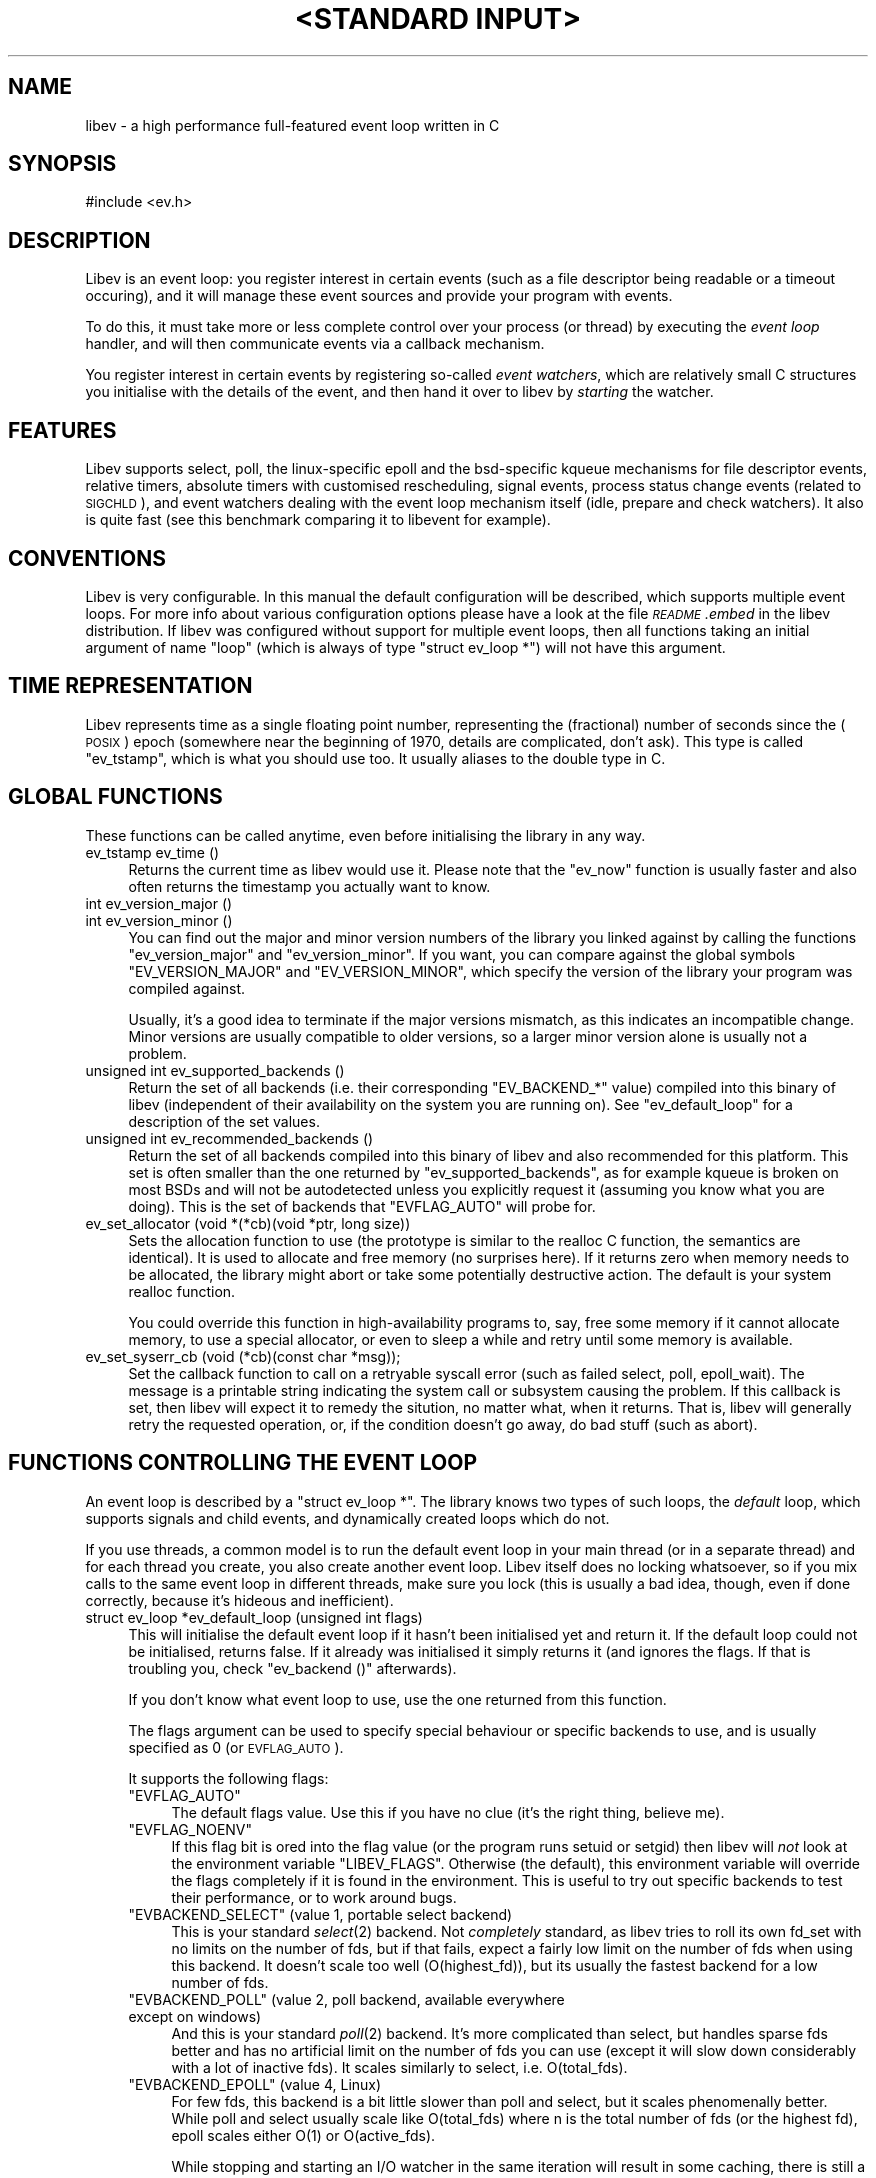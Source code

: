 .\" Automatically generated by Pod::Man v1.37, Pod::Parser v1.35
.\"
.\" Standard preamble:
.\" ========================================================================
.de Sh \" Subsection heading
.br
.if t .Sp
.ne 5
.PP
\fB\\$1\fR
.PP
..
.de Sp \" Vertical space (when we can't use .PP)
.if t .sp .5v
.if n .sp
..
.de Vb \" Begin verbatim text
.ft CW
.nf
.ne \\$1
..
.de Ve \" End verbatim text
.ft R
.fi
..
.\" Set up some character translations and predefined strings.  \*(-- will
.\" give an unbreakable dash, \*(PI will give pi, \*(L" will give a left
.\" double quote, and \*(R" will give a right double quote.  | will give a
.\" real vertical bar.  \*(C+ will give a nicer C++.  Capital omega is used to
.\" do unbreakable dashes and therefore won't be available.  \*(C` and \*(C'
.\" expand to `' in nroff, nothing in troff, for use with C<>.
.tr \(*W-|\(bv\*(Tr
.ds C+ C\v'-.1v'\h'-1p'\s-2+\h'-1p'+\s0\v'.1v'\h'-1p'
.ie n \{\
.    ds -- \(*W-
.    ds PI pi
.    if (\n(.H=4u)&(1m=24u) .ds -- \(*W\h'-12u'\(*W\h'-12u'-\" diablo 10 pitch
.    if (\n(.H=4u)&(1m=20u) .ds -- \(*W\h'-12u'\(*W\h'-8u'-\"  diablo 12 pitch
.    ds L" ""
.    ds R" ""
.    ds C` ""
.    ds C' ""
'br\}
.el\{\
.    ds -- \|\(em\|
.    ds PI \(*p
.    ds L" ``
.    ds R" ''
'br\}
.\"
.\" If the F register is turned on, we'll generate index entries on stderr for
.\" titles (.TH), headers (.SH), subsections (.Sh), items (.Ip), and index
.\" entries marked with X<> in POD.  Of course, you'll have to process the
.\" output yourself in some meaningful fashion.
.if \nF \{\
.    de IX
.    tm Index:\\$1\t\\n%\t"\\$2"
..
.    nr % 0
.    rr F
.\}
.\"
.\" For nroff, turn off justification.  Always turn off hyphenation; it makes
.\" way too many mistakes in technical documents.
.hy 0
.if n .na
.\"
.\" Accent mark definitions (@(#)ms.acc 1.5 88/02/08 SMI; from UCB 4.2).
.\" Fear.  Run.  Save yourself.  No user-serviceable parts.
.    \" fudge factors for nroff and troff
.if n \{\
.    ds #H 0
.    ds #V .8m
.    ds #F .3m
.    ds #[ \f1
.    ds #] \fP
.\}
.if t \{\
.    ds #H ((1u-(\\\\n(.fu%2u))*.13m)
.    ds #V .6m
.    ds #F 0
.    ds #[ \&
.    ds #] \&
.\}
.    \" simple accents for nroff and troff
.if n \{\
.    ds ' \&
.    ds ` \&
.    ds ^ \&
.    ds , \&
.    ds ~ ~
.    ds /
.\}
.if t \{\
.    ds ' \\k:\h'-(\\n(.wu*8/10-\*(#H)'\'\h"|\\n:u"
.    ds ` \\k:\h'-(\\n(.wu*8/10-\*(#H)'\`\h'|\\n:u'
.    ds ^ \\k:\h'-(\\n(.wu*10/11-\*(#H)'^\h'|\\n:u'
.    ds , \\k:\h'-(\\n(.wu*8/10)',\h'|\\n:u'
.    ds ~ \\k:\h'-(\\n(.wu-\*(#H-.1m)'~\h'|\\n:u'
.    ds / \\k:\h'-(\\n(.wu*8/10-\*(#H)'\z\(sl\h'|\\n:u'
.\}
.    \" troff and (daisy-wheel) nroff accents
.ds : \\k:\h'-(\\n(.wu*8/10-\*(#H+.1m+\*(#F)'\v'-\*(#V'\z.\h'.2m+\*(#F'.\h'|\\n:u'\v'\*(#V'
.ds 8 \h'\*(#H'\(*b\h'-\*(#H'
.ds o \\k:\h'-(\\n(.wu+\w'\(de'u-\*(#H)/2u'\v'-.3n'\*(#[\z\(de\v'.3n'\h'|\\n:u'\*(#]
.ds d- \h'\*(#H'\(pd\h'-\w'~'u'\v'-.25m'\f2\(hy\fP\v'.25m'\h'-\*(#H'
.ds D- D\\k:\h'-\w'D'u'\v'-.11m'\z\(hy\v'.11m'\h'|\\n:u'
.ds th \*(#[\v'.3m'\s+1I\s-1\v'-.3m'\h'-(\w'I'u*2/3)'\s-1o\s+1\*(#]
.ds Th \*(#[\s+2I\s-2\h'-\w'I'u*3/5'\v'-.3m'o\v'.3m'\*(#]
.ds ae a\h'-(\w'a'u*4/10)'e
.ds Ae A\h'-(\w'A'u*4/10)'E
.    \" corrections for vroff
.if v .ds ~ \\k:\h'-(\\n(.wu*9/10-\*(#H)'\s-2\u~\d\s+2\h'|\\n:u'
.if v .ds ^ \\k:\h'-(\\n(.wu*10/11-\*(#H)'\v'-.4m'^\v'.4m'\h'|\\n:u'
.    \" for low resolution devices (crt and lpr)
.if \n(.H>23 .if \n(.V>19 \
\{\
.    ds : e
.    ds 8 ss
.    ds o a
.    ds d- d\h'-1'\(ga
.    ds D- D\h'-1'\(hy
.    ds th \o'bp'
.    ds Th \o'LP'
.    ds ae ae
.    ds Ae AE
.\}
.rm #[ #] #H #V #F C
.\" ========================================================================
.\"
.IX Title ""<STANDARD INPUT>" 1"
.TH "<STANDARD INPUT>" 1 "2007-11-23" "perl v5.8.8" "User Contributed Perl Documentation"
.SH "NAME"
libev \- a high performance full\-featured event loop written in C
.SH "SYNOPSIS"
.IX Header "SYNOPSIS"
.Vb 1
\&  #include <ev.h>
.Ve
.SH "DESCRIPTION"
.IX Header "DESCRIPTION"
Libev is an event loop: you register interest in certain events (such as a
file descriptor being readable or a timeout occuring), and it will manage
these event sources and provide your program with events.
.PP
To do this, it must take more or less complete control over your process
(or thread) by executing the \fIevent loop\fR handler, and will then
communicate events via a callback mechanism.
.PP
You register interest in certain events by registering so-called \fIevent
watchers\fR, which are relatively small C structures you initialise with the
details of the event, and then hand it over to libev by \fIstarting\fR the
watcher.
.SH "FEATURES"
.IX Header "FEATURES"
Libev supports select, poll, the linux-specific epoll and the bsd-specific
kqueue mechanisms for file descriptor events, relative timers, absolute
timers with customised rescheduling, signal events, process status change
events (related to \s-1SIGCHLD\s0), and event watchers dealing with the event
loop mechanism itself (idle, prepare and check watchers). It also is quite
fast (see this benchmark comparing
it to libevent for example).
.SH "CONVENTIONS"
.IX Header "CONVENTIONS"
Libev is very configurable. In this manual the default configuration
will be described, which supports multiple event loops. For more info
about various configuration options please have a look at the file
\&\fI\s-1README\s0.embed\fR in the libev distribution. If libev was configured without
support for multiple event loops, then all functions taking an initial
argument of name \f(CW\*(C`loop\*(C'\fR (which is always of type \f(CW\*(C`struct ev_loop *\*(C'\fR)
will not have this argument.
.SH "TIME REPRESENTATION"
.IX Header "TIME REPRESENTATION"
Libev represents time as a single floating point number, representing the
(fractional) number of seconds since the (\s-1POSIX\s0) epoch (somewhere near
the beginning of 1970, details are complicated, don't ask). This type is
called \f(CW\*(C`ev_tstamp\*(C'\fR, which is what you should use too. It usually aliases
to the double type in C.
.SH "GLOBAL FUNCTIONS"
.IX Header "GLOBAL FUNCTIONS"
These functions can be called anytime, even before initialising the
library in any way.
.IP "ev_tstamp ev_time ()" 4
.IX Item "ev_tstamp ev_time ()"
Returns the current time as libev would use it. Please note that the
\&\f(CW\*(C`ev_now\*(C'\fR function is usually faster and also often returns the timestamp
you actually want to know.
.IP "int ev_version_major ()" 4
.IX Item "int ev_version_major ()"
.PD 0
.IP "int ev_version_minor ()" 4
.IX Item "int ev_version_minor ()"
.PD
You can find out the major and minor version numbers of the library
you linked against by calling the functions \f(CW\*(C`ev_version_major\*(C'\fR and
\&\f(CW\*(C`ev_version_minor\*(C'\fR. If you want, you can compare against the global
symbols \f(CW\*(C`EV_VERSION_MAJOR\*(C'\fR and \f(CW\*(C`EV_VERSION_MINOR\*(C'\fR, which specify the
version of the library your program was compiled against.
.Sp
Usually, it's a good idea to terminate if the major versions mismatch,
as this indicates an incompatible change.  Minor versions are usually
compatible to older versions, so a larger minor version alone is usually
not a problem.
.IP "unsigned int ev_supported_backends ()" 4
.IX Item "unsigned int ev_supported_backends ()"
Return the set of all backends (i.e. their corresponding \f(CW\*(C`EV_BACKEND_*\*(C'\fR
value) compiled into this binary of libev (independent of their
availability on the system you are running on). See \f(CW\*(C`ev_default_loop\*(C'\fR for
a description of the set values.
.IP "unsigned int ev_recommended_backends ()" 4
.IX Item "unsigned int ev_recommended_backends ()"
Return the set of all backends compiled into this binary of libev and also
recommended for this platform. This set is often smaller than the one
returned by \f(CW\*(C`ev_supported_backends\*(C'\fR, as for example kqueue is broken on
most BSDs and will not be autodetected unless you explicitly request it
(assuming you know what you are doing). This is the set of backends that
\&\f(CW\*(C`EVFLAG_AUTO\*(C'\fR will probe for.
.IP "ev_set_allocator (void *(*cb)(void *ptr, long size))" 4
.IX Item "ev_set_allocator (void *(*cb)(void *ptr, long size))"
Sets the allocation function to use (the prototype is similar to the
realloc C function, the semantics are identical). It is used to allocate
and free memory (no surprises here). If it returns zero when memory
needs to be allocated, the library might abort or take some potentially
destructive action. The default is your system realloc function.
.Sp
You could override this function in high-availability programs to, say,
free some memory if it cannot allocate memory, to use a special allocator,
or even to sleep a while and retry until some memory is available.
.IP "ev_set_syserr_cb (void (*cb)(const char *msg));" 4
.IX Item "ev_set_syserr_cb (void (*cb)(const char *msg));"
Set the callback function to call on a retryable syscall error (such
as failed select, poll, epoll_wait). The message is a printable string
indicating the system call or subsystem causing the problem. If this
callback is set, then libev will expect it to remedy the sitution, no
matter what, when it returns. That is, libev will generally retry the
requested operation, or, if the condition doesn't go away, do bad stuff
(such as abort).
.SH "FUNCTIONS CONTROLLING THE EVENT LOOP"
.IX Header "FUNCTIONS CONTROLLING THE EVENT LOOP"
An event loop is described by a \f(CW\*(C`struct ev_loop *\*(C'\fR. The library knows two
types of such loops, the \fIdefault\fR loop, which supports signals and child
events, and dynamically created loops which do not.
.PP
If you use threads, a common model is to run the default event loop
in your main thread (or in a separate thread) and for each thread you
create, you also create another event loop. Libev itself does no locking
whatsoever, so if you mix calls to the same event loop in different
threads, make sure you lock (this is usually a bad idea, though, even if
done correctly, because it's hideous and inefficient).
.IP "struct ev_loop *ev_default_loop (unsigned int flags)" 4
.IX Item "struct ev_loop *ev_default_loop (unsigned int flags)"
This will initialise the default event loop if it hasn't been initialised
yet and return it. If the default loop could not be initialised, returns
false. If it already was initialised it simply returns it (and ignores the
flags. If that is troubling you, check \f(CW\*(C`ev_backend ()\*(C'\fR afterwards).
.Sp
If you don't know what event loop to use, use the one returned from this
function.
.Sp
The flags argument can be used to specify special behaviour or specific
backends to use, and is usually specified as \f(CW0\fR (or \s-1EVFLAG_AUTO\s0).
.Sp
It supports the following flags:
.RS 4
.ie n .IP """EVFLAG_AUTO""" 4
.el .IP "\f(CWEVFLAG_AUTO\fR" 4
.IX Item "EVFLAG_AUTO"
The default flags value. Use this if you have no clue (it's the right
thing, believe me).
.ie n .IP """EVFLAG_NOENV""" 4
.el .IP "\f(CWEVFLAG_NOENV\fR" 4
.IX Item "EVFLAG_NOENV"
If this flag bit is ored into the flag value (or the program runs setuid
or setgid) then libev will \fInot\fR look at the environment variable
\&\f(CW\*(C`LIBEV_FLAGS\*(C'\fR. Otherwise (the default), this environment variable will
override the flags completely if it is found in the environment. This is
useful to try out specific backends to test their performance, or to work
around bugs.
.ie n .IP """EVBACKEND_SELECT""  (value 1, portable select backend)" 4
.el .IP "\f(CWEVBACKEND_SELECT\fR  (value 1, portable select backend)" 4
.IX Item "EVBACKEND_SELECT  (value 1, portable select backend)"
This is your standard \fIselect\fR\|(2) backend. Not \fIcompletely\fR standard, as
libev tries to roll its own fd_set with no limits on the number of fds,
but if that fails, expect a fairly low limit on the number of fds when
using this backend. It doesn't scale too well (O(highest_fd)), but its usually
the fastest backend for a low number of fds.
.ie n .IP """EVBACKEND_POLL""    (value 2, poll backend, available everywhere except on windows)" 4
.el .IP "\f(CWEVBACKEND_POLL\fR    (value 2, poll backend, available everywhere except on windows)" 4
.IX Item "EVBACKEND_POLL    (value 2, poll backend, available everywhere except on windows)"
And this is your standard \fIpoll\fR\|(2) backend. It's more complicated than
select, but handles sparse fds better and has no artificial limit on the
number of fds you can use (except it will slow down considerably with a
lot of inactive fds). It scales similarly to select, i.e. O(total_fds).
.ie n .IP """EVBACKEND_EPOLL""   (value 4, Linux)" 4
.el .IP "\f(CWEVBACKEND_EPOLL\fR   (value 4, Linux)" 4
.IX Item "EVBACKEND_EPOLL   (value 4, Linux)"
For few fds, this backend is a bit little slower than poll and select,
but it scales phenomenally better. While poll and select usually scale like
O(total_fds) where n is the total number of fds (or the highest fd), epoll scales
either O(1) or O(active_fds).
.Sp
While stopping and starting an I/O watcher in the same iteration will
result in some caching, there is still a syscall per such incident
(because the fd could point to a different file description now), so its
best to avoid that. Also, \fIdup()\fRed file descriptors might not work very
well if you register events for both fds.
.Sp
Please note that epoll sometimes generates spurious notifications, so you
need to use non-blocking I/O or other means to avoid blocking when no data
(or space) is available.
.ie n .IP """EVBACKEND_KQUEUE""  (value 8, most \s-1BSD\s0 clones)" 4
.el .IP "\f(CWEVBACKEND_KQUEUE\fR  (value 8, most \s-1BSD\s0 clones)" 4
.IX Item "EVBACKEND_KQUEUE  (value 8, most BSD clones)"
Kqueue deserves special mention, as at the time of this writing, it
was broken on all BSDs except NetBSD (usually it doesn't work with
anything but sockets and pipes, except on Darwin, where of course its
completely useless). For this reason its not being \*(L"autodetected\*(R" unless
you explicitly specify the flags (i.e. you don't use \s-1EVFLAG_AUTO\s0).
.Sp
It scales in the same way as the epoll backend, but the interface to the
kernel is more efficient (which says nothing about its actual speed, of
course). While starting and stopping an I/O watcher does not cause an
extra syscall as with epoll, it still adds up to four event changes per
incident, so its best to avoid that.
.ie n .IP """EVBACKEND_DEVPOLL"" (value 16, Solaris 8)" 4
.el .IP "\f(CWEVBACKEND_DEVPOLL\fR (value 16, Solaris 8)" 4
.IX Item "EVBACKEND_DEVPOLL (value 16, Solaris 8)"
This is not implemented yet (and might never be).
.ie n .IP """EVBACKEND_PORT""    (value 32, Solaris 10)" 4
.el .IP "\f(CWEVBACKEND_PORT\fR    (value 32, Solaris 10)" 4
.IX Item "EVBACKEND_PORT    (value 32, Solaris 10)"
This uses the Solaris 10 port mechanism. As with everything on Solaris,
it's really slow, but it still scales very well (O(active_fds)).
.Sp
Please note that solaris ports can result in a lot of spurious
notifications, so you need to use non-blocking I/O or other means to avoid
blocking when no data (or space) is available.
.ie n .IP """EVBACKEND_ALL""" 4
.el .IP "\f(CWEVBACKEND_ALL\fR" 4
.IX Item "EVBACKEND_ALL"
Try all backends (even potentially broken ones that wouldn't be tried
with \f(CW\*(C`EVFLAG_AUTO\*(C'\fR). Since this is a mask, you can do stuff such as
\&\f(CW\*(C`EVBACKEND_ALL & ~EVBACKEND_KQUEUE\*(C'\fR.
.RE
.RS 4
.Sp
If one or more of these are ored into the flags value, then only these
backends will be tried (in the reverse order as given here). If none are
specified, most compiled-in backend will be tried, usually in reverse
order of their flag values :)
.RE
.IP "struct ev_loop *ev_loop_new (unsigned int flags)" 4
.IX Item "struct ev_loop *ev_loop_new (unsigned int flags)"
Similar to \f(CW\*(C`ev_default_loop\*(C'\fR, but always creates a new event loop that is
always distinct from the default loop. Unlike the default loop, it cannot
handle signal and child watchers, and attempts to do so will be greeted by
undefined behaviour (or a failed assertion if assertions are enabled).
.IP "ev_default_destroy ()" 4
.IX Item "ev_default_destroy ()"
Destroys the default loop again (frees all memory and kernel state
etc.). This stops all registered event watchers (by not touching them in
any way whatsoever, although you cannot rely on this :).
.IP "ev_loop_destroy (loop)" 4
.IX Item "ev_loop_destroy (loop)"
Like \f(CW\*(C`ev_default_destroy\*(C'\fR, but destroys an event loop created by an
earlier call to \f(CW\*(C`ev_loop_new\*(C'\fR.
.IP "ev_default_fork ()" 4
.IX Item "ev_default_fork ()"
This function reinitialises the kernel state for backends that have
one. Despite the name, you can call it anytime, but it makes most sense
after forking, in either the parent or child process (or both, but that
again makes little sense).
.Sp
You \fImust\fR call this function in the child process after forking if and
only if you want to use the event library in both processes. If you just
fork+exec, you don't have to call it.
.Sp
The function itself is quite fast and it's usually not a problem to call
it just in case after a fork. To make this easy, the function will fit in
quite nicely into a call to \f(CW\*(C`pthread_atfork\*(C'\fR:
.Sp
.Vb 1
\&    pthread_atfork (0, 0, ev_default_fork);
.Ve
.Sp
At the moment, \f(CW\*(C`EVBACKEND_SELECT\*(C'\fR and \f(CW\*(C`EVBACKEND_POLL\*(C'\fR are safe to use
without calling this function, so if you force one of those backends you
do not need to care.
.IP "ev_loop_fork (loop)" 4
.IX Item "ev_loop_fork (loop)"
Like \f(CW\*(C`ev_default_fork\*(C'\fR, but acts on an event loop created by
\&\f(CW\*(C`ev_loop_new\*(C'\fR. Yes, you have to call this on every allocated event loop
after fork, and how you do this is entirely your own problem.
.IP "unsigned int ev_backend (loop)" 4
.IX Item "unsigned int ev_backend (loop)"
Returns one of the \f(CW\*(C`EVBACKEND_*\*(C'\fR flags indicating the event backend in
use.
.IP "ev_tstamp ev_now (loop)" 4
.IX Item "ev_tstamp ev_now (loop)"
Returns the current \*(L"event loop time\*(R", which is the time the event loop
got events and started processing them. This timestamp does not change
as long as callbacks are being processed, and this is also the base time
used for relative timers. You can treat it as the timestamp of the event
occuring (or more correctly, the mainloop finding out about it).
.IP "ev_loop (loop, int flags)" 4
.IX Item "ev_loop (loop, int flags)"
Finally, this is it, the event handler. This function usually is called
after you initialised all your watchers and you want to start handling
events.
.Sp
If the flags argument is specified as 0, it will not return until either
no event watchers are active anymore or \f(CW\*(C`ev_unloop\*(C'\fR was called.
.Sp
A flags value of \f(CW\*(C`EVLOOP_NONBLOCK\*(C'\fR will look for new events, will handle
those events and any outstanding ones, but will not block your process in
case there are no events and will return after one iteration of the loop.
.Sp
A flags value of \f(CW\*(C`EVLOOP_ONESHOT\*(C'\fR will look for new events (waiting if
neccessary) and will handle those and any outstanding ones. It will block
your process until at least one new event arrives, and will return after
one iteration of the loop.
.Sp
This flags value could be used to implement alternative looping
constructs, but the \f(CW\*(C`prepare\*(C'\fR and \f(CW\*(C`check\*(C'\fR watchers provide a better and
more generic mechanism.
.Sp
Here are the gory details of what ev_loop does:
.Sp
.Vb 15
\&   1. If there are no active watchers (reference count is zero), return.
\&   2. Queue and immediately call all prepare watchers.
\&   3. If we have been forked, recreate the kernel state.
\&   4. Update the kernel state with all outstanding changes.
\&   5. Update the "event loop time".
\&   6. Calculate for how long to block.
\&   7. Block the process, waiting for events.
\&   8. Update the "event loop time" and do time jump handling.
\&   9. Queue all outstanding timers.
\&  10. Queue all outstanding periodics.
\&  11. If no events are pending now, queue all idle watchers.
\&  12. Queue all check watchers.
\&  13. Call all queued watchers in reverse order (i.e. check watchers first).
\&  14. If ev_unloop has been called or EVLOOP_ONESHOT or EVLOOP_NONBLOCK
\&      was used, return, otherwise continue with step #1.
.Ve
.IP "ev_unloop (loop, how)" 4
.IX Item "ev_unloop (loop, how)"
Can be used to make a call to \f(CW\*(C`ev_loop\*(C'\fR return early (but only after it
has processed all outstanding events). The \f(CW\*(C`how\*(C'\fR argument must be either
\&\f(CW\*(C`EVUNLOOP_ONE\*(C'\fR, which will make the innermost \f(CW\*(C`ev_loop\*(C'\fR call return, or
\&\f(CW\*(C`EVUNLOOP_ALL\*(C'\fR, which will make all nested \f(CW\*(C`ev_loop\*(C'\fR calls return.
.IP "ev_ref (loop)" 4
.IX Item "ev_ref (loop)"
.PD 0
.IP "ev_unref (loop)" 4
.IX Item "ev_unref (loop)"
.PD
Ref/unref can be used to add or remove a reference count on the event
loop: Every watcher keeps one reference, and as long as the reference
count is nonzero, \f(CW\*(C`ev_loop\*(C'\fR will not return on its own. If you have
a watcher you never unregister that should not keep \f(CW\*(C`ev_loop\*(C'\fR from
returning, \fIev_unref()\fR after starting, and \fIev_ref()\fR before stopping it. For
example, libev itself uses this for its internal signal pipe: It is not
visible to the libev user and should not keep \f(CW\*(C`ev_loop\*(C'\fR from exiting if
no event watchers registered by it are active. It is also an excellent
way to do this for generic recurring timers or from within third-party
libraries. Just remember to \fIunref after start\fR and \fIref before stop\fR.
.SH "ANATOMY OF A WATCHER"
.IX Header "ANATOMY OF A WATCHER"
A watcher is a structure that you create and register to record your
interest in some event. For instance, if you want to wait for \s-1STDIN\s0 to
become readable, you would create an \f(CW\*(C`ev_io\*(C'\fR watcher for that:
.PP
.Vb 5
\&  static void my_cb (struct ev_loop *loop, struct ev_io *w, int revents)
\&  {
\&    ev_io_stop (w);
\&    ev_unloop (loop, EVUNLOOP_ALL);
\&  }
.Ve
.PP
.Vb 6
\&  struct ev_loop *loop = ev_default_loop (0);
\&  struct ev_io stdin_watcher;
\&  ev_init (&stdin_watcher, my_cb);
\&  ev_io_set (&stdin_watcher, STDIN_FILENO, EV_READ);
\&  ev_io_start (loop, &stdin_watcher);
\&  ev_loop (loop, 0);
.Ve
.PP
As you can see, you are responsible for allocating the memory for your
watcher structures (and it is usually a bad idea to do this on the stack,
although this can sometimes be quite valid).
.PP
Each watcher structure must be initialised by a call to \f(CW\*(C`ev_init
(watcher *, callback)\*(C'\fR, which expects a callback to be provided. This
callback gets invoked each time the event occurs (or, in the case of io
watchers, each time the event loop detects that the file descriptor given
is readable and/or writable).
.PP
Each watcher type has its own \f(CW\*(C`ev_<type>_set (watcher *, ...)\*(C'\fR macro
with arguments specific to this watcher type. There is also a macro
to combine initialisation and setting in one call: \f(CW\*(C`ev_<type>_init
(watcher *, callback, ...)\*(C'\fR.
.PP
To make the watcher actually watch out for events, you have to start it
with a watcher-specific start function (\f(CW\*(C`ev_<type>_start (loop, watcher
*)\*(C'\fR), and you can stop watching for events at any time by calling the
corresponding stop function (\f(CW\*(C`ev_<type>_stop (loop, watcher *)\*(C'\fR.
.PP
As long as your watcher is active (has been started but not stopped) you
must not touch the values stored in it. Most specifically you must never
reinitialise it or call its set macro.
.PP
You can check whether an event is active by calling the \f(CW\*(C`ev_is_active
(watcher *)\*(C'\fR macro. To see whether an event is outstanding (but the
callback for it has not been called yet) you can use the \f(CW\*(C`ev_is_pending
(watcher *)\*(C'\fR macro.
.PP
Each and every callback receives the event loop pointer as first, the
registered watcher structure as second, and a bitset of received events as
third argument.
.PP
The received events usually include a single bit per event type received
(you can receive multiple events at the same time). The possible bit masks
are:
.ie n .IP """EV_READ""" 4
.el .IP "\f(CWEV_READ\fR" 4
.IX Item "EV_READ"
.PD 0
.ie n .IP """EV_WRITE""" 4
.el .IP "\f(CWEV_WRITE\fR" 4
.IX Item "EV_WRITE"
.PD
The file descriptor in the \f(CW\*(C`ev_io\*(C'\fR watcher has become readable and/or
writable.
.ie n .IP """EV_TIMEOUT""" 4
.el .IP "\f(CWEV_TIMEOUT\fR" 4
.IX Item "EV_TIMEOUT"
The \f(CW\*(C`ev_timer\*(C'\fR watcher has timed out.
.ie n .IP """EV_PERIODIC""" 4
.el .IP "\f(CWEV_PERIODIC\fR" 4
.IX Item "EV_PERIODIC"
The \f(CW\*(C`ev_periodic\*(C'\fR watcher has timed out.
.ie n .IP """EV_SIGNAL""" 4
.el .IP "\f(CWEV_SIGNAL\fR" 4
.IX Item "EV_SIGNAL"
The signal specified in the \f(CW\*(C`ev_signal\*(C'\fR watcher has been received by a thread.
.ie n .IP """EV_CHILD""" 4
.el .IP "\f(CWEV_CHILD\fR" 4
.IX Item "EV_CHILD"
The pid specified in the \f(CW\*(C`ev_child\*(C'\fR watcher has received a status change.
.ie n .IP """EV_IDLE""" 4
.el .IP "\f(CWEV_IDLE\fR" 4
.IX Item "EV_IDLE"
The \f(CW\*(C`ev_idle\*(C'\fR watcher has determined that you have nothing better to do.
.ie n .IP """EV_PREPARE""" 4
.el .IP "\f(CWEV_PREPARE\fR" 4
.IX Item "EV_PREPARE"
.PD 0
.ie n .IP """EV_CHECK""" 4
.el .IP "\f(CWEV_CHECK\fR" 4
.IX Item "EV_CHECK"
.PD
All \f(CW\*(C`ev_prepare\*(C'\fR watchers are invoked just \fIbefore\fR \f(CW\*(C`ev_loop\*(C'\fR starts
to gather new events, and all \f(CW\*(C`ev_check\*(C'\fR watchers are invoked just after
\&\f(CW\*(C`ev_loop\*(C'\fR has gathered them, but before it invokes any callbacks for any
received events. Callbacks of both watcher types can start and stop as
many watchers as they want, and all of them will be taken into account
(for example, a \f(CW\*(C`ev_prepare\*(C'\fR watcher might start an idle watcher to keep
\&\f(CW\*(C`ev_loop\*(C'\fR from blocking).
.ie n .IP """EV_ERROR""" 4
.el .IP "\f(CWEV_ERROR\fR" 4
.IX Item "EV_ERROR"
An unspecified error has occured, the watcher has been stopped. This might
happen because the watcher could not be properly started because libev
ran out of memory, a file descriptor was found to be closed or any other
problem. You best act on it by reporting the problem and somehow coping
with the watcher being stopped.
.Sp
Libev will usually signal a few \*(L"dummy\*(R" events together with an error,
for example it might indicate that a fd is readable or writable, and if
your callbacks is well-written it can just attempt the operation and cope
with the error from \fIread()\fR or \fIwrite()\fR. This will not work in multithreaded
programs, though, so beware.
.Sh "\s-1ASSOCIATING\s0 \s-1CUSTOM\s0 \s-1DATA\s0 \s-1WITH\s0 A \s-1WATCHER\s0"
.IX Subsection "ASSOCIATING CUSTOM DATA WITH A WATCHER"
Each watcher has, by default, a member \f(CW\*(C`void *data\*(C'\fR that you can change
and read at any time, libev will completely ignore it. This can be used
to associate arbitrary data with your watcher. If you need more data and
don't want to allocate memory and store a pointer to it in that data
member, you can also \*(L"subclass\*(R" the watcher type and provide your own
data:
.PP
.Vb 7
\&  struct my_io
\&  {
\&    struct ev_io io;
\&    int otherfd;
\&    void *somedata;
\&    struct whatever *mostinteresting;
\&  }
.Ve
.PP
And since your callback will be called with a pointer to the watcher, you
can cast it back to your own type:
.PP
.Vb 5
\&  static void my_cb (struct ev_loop *loop, struct ev_io *w_, int revents)
\&  {
\&    struct my_io *w = (struct my_io *)w_;
\&    ...
\&  }
.Ve
.PP
More interesting and less C\-conformant ways of catsing your callback type
have been omitted....
.SH "WATCHER TYPES"
.IX Header "WATCHER TYPES"
This section describes each watcher in detail, but will not repeat
information given in the last section.
.ie n .Sh """ev_io"" \- is this file descriptor readable or writable"
.el .Sh "\f(CWev_io\fP \- is this file descriptor readable or writable"
.IX Subsection "ev_io - is this file descriptor readable or writable"
I/O watchers check whether a file descriptor is readable or writable
in each iteration of the event loop (This behaviour is called
level-triggering because you keep receiving events as long as the
condition persists. Remember you can stop the watcher if you don't want to
act on the event and neither want to receive future events).
.PP
In general you can register as many read and/or write event watchers per
fd as you want (as long as you don't confuse yourself). Setting all file
descriptors to non-blocking mode is also usually a good idea (but not
required if you know what you are doing).
.PP
You have to be careful with dup'ed file descriptors, though. Some backends
(the linux epoll backend is a notable example) cannot handle dup'ed file
descriptors correctly if you register interest in two or more fds pointing
to the same underlying file/socket etc. description (that is, they share
the same underlying \*(L"file open\*(R").
.PP
If you must do this, then force the use of a known-to-be-good backend
(at the time of this writing, this includes only \f(CW\*(C`EVBACKEND_SELECT\*(C'\fR and
\&\f(CW\*(C`EVBACKEND_POLL\*(C'\fR).
.IP "ev_io_init (ev_io *, callback, int fd, int events)" 4
.IX Item "ev_io_init (ev_io *, callback, int fd, int events)"
.PD 0
.IP "ev_io_set (ev_io *, int fd, int events)" 4
.IX Item "ev_io_set (ev_io *, int fd, int events)"
.PD
Configures an \f(CW\*(C`ev_io\*(C'\fR watcher. The fd is the file descriptor to rceeive
events for and events is either \f(CW\*(C`EV_READ\*(C'\fR, \f(CW\*(C`EV_WRITE\*(C'\fR or \f(CW\*(C`EV_READ |
EV_WRITE\*(C'\fR to receive the given events.
.Sp
Please note that most of the more scalable backend mechanisms (for example
epoll and solaris ports) can result in spurious readyness notifications
for file descriptors, so you practically need to use non-blocking I/O (and
treat callback invocation as hint only), or retest separately with a safe
interface before doing I/O (XLib can do this), or force the use of either
\&\f(CW\*(C`EVBACKEND_SELECT\*(C'\fR or \f(CW\*(C`EVBACKEND_POLL\*(C'\fR, which don't suffer from this
problem. Also note that it is quite easy to have your callback invoked
when the readyness condition is no longer valid even when employing
typical ways of handling events, so its a good idea to use non-blocking
I/O unconditionally.
.ie n .Sh """ev_timer"" \- relative and optionally recurring timeouts"
.el .Sh "\f(CWev_timer\fP \- relative and optionally recurring timeouts"
.IX Subsection "ev_timer - relative and optionally recurring timeouts"
Timer watchers are simple relative timers that generate an event after a
given time, and optionally repeating in regular intervals after that.
.PP
The timers are based on real time, that is, if you register an event that
times out after an hour and you reset your system clock to last years
time, it will still time out after (roughly) and hour. \*(L"Roughly\*(R" because
detecting time jumps is hard, and some inaccuracies are unavoidable (the
monotonic clock option helps a lot here).
.PP
The relative timeouts are calculated relative to the \f(CW\*(C`ev_now ()\*(C'\fR
time. This is usually the right thing as this timestamp refers to the time
of the event triggering whatever timeout you are modifying/starting. If
you suspect event processing to be delayed and you \fIneed\fR to base the timeout
on the current time, use something like this to adjust for this:
.PP
.Vb 1
\&   ev_timer_set (&timer, after + ev_now () - ev_time (), 0.);
.Ve
.PP
The callback is guarenteed to be invoked only when its timeout has passed,
but if multiple timers become ready during the same loop iteration then
order of execution is undefined.
.IP "ev_timer_init (ev_timer *, callback, ev_tstamp after, ev_tstamp repeat)" 4
.IX Item "ev_timer_init (ev_timer *, callback, ev_tstamp after, ev_tstamp repeat)"
.PD 0
.IP "ev_timer_set (ev_timer *, ev_tstamp after, ev_tstamp repeat)" 4
.IX Item "ev_timer_set (ev_timer *, ev_tstamp after, ev_tstamp repeat)"
.PD
Configure the timer to trigger after \f(CW\*(C`after\*(C'\fR seconds. If \f(CW\*(C`repeat\*(C'\fR is
\&\f(CW0.\fR, then it will automatically be stopped. If it is positive, then the
timer will automatically be configured to trigger again \f(CW\*(C`repeat\*(C'\fR seconds
later, again, and again, until stopped manually.
.Sp
The timer itself will do a best-effort at avoiding drift, that is, if you
configure a timer to trigger every 10 seconds, then it will trigger at
exactly 10 second intervals. If, however, your program cannot keep up with
the timer (because it takes longer than those 10 seconds to do stuff) the
timer will not fire more than once per event loop iteration.
.IP "ev_timer_again (loop)" 4
.IX Item "ev_timer_again (loop)"
This will act as if the timer timed out and restart it again if it is
repeating. The exact semantics are:
.Sp
If the timer is started but nonrepeating, stop it.
.Sp
If the timer is repeating, either start it if necessary (with the repeat
value), or reset the running timer to the repeat value.
.Sp
This sounds a bit complicated, but here is a useful and typical
example: Imagine you have a tcp connection and you want a so-called idle
timeout, that is, you want to be called when there have been, say, 60
seconds of inactivity on the socket. The easiest way to do this is to
configure an \f(CW\*(C`ev_timer\*(C'\fR with after=repeat=60 and calling ev_timer_again each
time you successfully read or write some data. If you go into an idle
state where you do not expect data to travel on the socket, you can stop
the timer, and again will automatically restart it if need be.
.ie n .Sh """ev_periodic"" \- to cron or not to cron"
.el .Sh "\f(CWev_periodic\fP \- to cron or not to cron"
.IX Subsection "ev_periodic - to cron or not to cron"
Periodic watchers are also timers of a kind, but they are very versatile
(and unfortunately a bit complex).
.PP
Unlike \f(CW\*(C`ev_timer\*(C'\fR's, they are not based on real time (or relative time)
but on wallclock time (absolute time). You can tell a periodic watcher
to trigger \*(L"at\*(R" some specific point in time. For example, if you tell a
periodic watcher to trigger in 10 seconds (by specifiying e.g. c<ev_now ()
+ 10.>) and then reset your system clock to the last year, then it will
take a year to trigger the event (unlike an \f(CW\*(C`ev_timer\*(C'\fR, which would trigger
roughly 10 seconds later and of course not if you reset your system time
again).
.PP
They can also be used to implement vastly more complex timers, such as
triggering an event on eahc midnight, local time.
.PP
As with timers, the callback is guarenteed to be invoked only when the
time (\f(CW\*(C`at\*(C'\fR) has been passed, but if multiple periodic timers become ready
during the same loop iteration then order of execution is undefined.
.IP "ev_periodic_init (ev_periodic *, callback, ev_tstamp at, ev_tstamp interval, reschedule_cb)" 4
.IX Item "ev_periodic_init (ev_periodic *, callback, ev_tstamp at, ev_tstamp interval, reschedule_cb)"
.PD 0
.IP "ev_periodic_set (ev_periodic *, ev_tstamp after, ev_tstamp repeat, reschedule_cb)" 4
.IX Item "ev_periodic_set (ev_periodic *, ev_tstamp after, ev_tstamp repeat, reschedule_cb)"
.PD
Lots of arguments, lets sort it out... There are basically three modes of
operation, and we will explain them from simplest to complex:
.RS 4
.IP "* absolute timer (interval = reschedule_cb = 0)" 4
.IX Item "absolute timer (interval = reschedule_cb = 0)"
In this configuration the watcher triggers an event at the wallclock time
\&\f(CW\*(C`at\*(C'\fR and doesn't repeat. It will not adjust when a time jump occurs,
that is, if it is to be run at January 1st 2011 then it will run when the
system time reaches or surpasses this time.
.IP "* non-repeating interval timer (interval > 0, reschedule_cb = 0)" 4
.IX Item "non-repeating interval timer (interval > 0, reschedule_cb = 0)"
In this mode the watcher will always be scheduled to time out at the next
\&\f(CW\*(C`at + N * interval\*(C'\fR time (for some integer N) and then repeat, regardless
of any time jumps.
.Sp
This can be used to create timers that do not drift with respect to system
time:
.Sp
.Vb 1
\&   ev_periodic_set (&periodic, 0., 3600., 0);
.Ve
.Sp
This doesn't mean there will always be 3600 seconds in between triggers,
but only that the the callback will be called when the system time shows a
full hour (\s-1UTC\s0), or more correctly, when the system time is evenly divisible
by 3600.
.Sp
Another way to think about it (for the mathematically inclined) is that
\&\f(CW\*(C`ev_periodic\*(C'\fR will try to run the callback in this mode at the next possible
time where \f(CW\*(C`time = at (mod interval)\*(C'\fR, regardless of any time jumps.
.IP "* manual reschedule mode (reschedule_cb = callback)" 4
.IX Item "manual reschedule mode (reschedule_cb = callback)"
In this mode the values for \f(CW\*(C`interval\*(C'\fR and \f(CW\*(C`at\*(C'\fR are both being
ignored. Instead, each time the periodic watcher gets scheduled, the
reschedule callback will be called with the watcher as first, and the
current time as second argument.
.Sp
\&\s-1NOTE:\s0 \fIThis callback \s-1MUST\s0 \s-1NOT\s0 stop or destroy any periodic watcher,
ever, or make any event loop modifications\fR. If you need to stop it,
return \f(CW\*(C`now + 1e30\*(C'\fR (or so, fudge fudge) and stop it afterwards (e.g. by
starting a prepare watcher).
.Sp
Its prototype is \f(CW\*(C`ev_tstamp (*reschedule_cb)(struct ev_periodic *w,
ev_tstamp now)\*(C'\fR, e.g.:
.Sp
.Vb 4
\&   static ev_tstamp my_rescheduler (struct ev_periodic *w, ev_tstamp now)
\&   {
\&     return now + 60.;
\&   }
.Ve
.Sp
It must return the next time to trigger, based on the passed time value
(that is, the lowest time value larger than to the second argument). It
will usually be called just before the callback will be triggered, but
might be called at other times, too.
.Sp
\&\s-1NOTE:\s0 \fIThis callback must always return a time that is later than the
passed \f(CI\*(C`now\*(C'\fI value\fR. Not even \f(CW\*(C`now\*(C'\fR itself will do, it \fImust\fR be larger.
.Sp
This can be used to create very complex timers, such as a timer that
triggers on each midnight, local time. To do this, you would calculate the
next midnight after \f(CW\*(C`now\*(C'\fR and return the timestamp value for this. How
you do this is, again, up to you (but it is not trivial, which is the main
reason I omitted it as an example).
.RE
.RS 4
.RE
.IP "ev_periodic_again (loop, ev_periodic *)" 4
.IX Item "ev_periodic_again (loop, ev_periodic *)"
Simply stops and restarts the periodic watcher again. This is only useful
when you changed some parameters or the reschedule callback would return
a different time than the last time it was called (e.g. in a crond like
program when the crontabs have changed).
.ie n .Sh """ev_signal"" \- signal me when a signal gets signalled"
.el .Sh "\f(CWev_signal\fP \- signal me when a signal gets signalled"
.IX Subsection "ev_signal - signal me when a signal gets signalled"
Signal watchers will trigger an event when the process receives a specific
signal one or more times. Even though signals are very asynchronous, libev
will try it's best to deliver signals synchronously, i.e. as part of the
normal event processing, like any other event.
.PP
You can configure as many watchers as you like per signal. Only when the
first watcher gets started will libev actually register a signal watcher
with the kernel (thus it coexists with your own signal handlers as long
as you don't register any with libev). Similarly, when the last signal
watcher for a signal is stopped libev will reset the signal handler to
\&\s-1SIG_DFL\s0 (regardless of what it was set to before).
.IP "ev_signal_init (ev_signal *, callback, int signum)" 4
.IX Item "ev_signal_init (ev_signal *, callback, int signum)"
.PD 0
.IP "ev_signal_set (ev_signal *, int signum)" 4
.IX Item "ev_signal_set (ev_signal *, int signum)"
.PD
Configures the watcher to trigger on the given signal number (usually one
of the \f(CW\*(C`SIGxxx\*(C'\fR constants).
.ie n .Sh """ev_child"" \- wait for pid status changes"
.el .Sh "\f(CWev_child\fP \- wait for pid status changes"
.IX Subsection "ev_child - wait for pid status changes"
Child watchers trigger when your process receives a \s-1SIGCHLD\s0 in response to
some child status changes (most typically when a child of yours dies).
.IP "ev_child_init (ev_child *, callback, int pid)" 4
.IX Item "ev_child_init (ev_child *, callback, int pid)"
.PD 0
.IP "ev_child_set (ev_child *, int pid)" 4
.IX Item "ev_child_set (ev_child *, int pid)"
.PD
Configures the watcher to wait for status changes of process \f(CW\*(C`pid\*(C'\fR (or
\&\fIany\fR process if \f(CW\*(C`pid\*(C'\fR is specified as \f(CW0\fR). The callback can look
at the \f(CW\*(C`rstatus\*(C'\fR member of the \f(CW\*(C`ev_child\*(C'\fR watcher structure to see
the status word (use the macros from \f(CW\*(C`sys/wait.h\*(C'\fR and see your systems
\&\f(CW\*(C`waitpid\*(C'\fR documentation). The \f(CW\*(C`rpid\*(C'\fR member contains the pid of the
process causing the status change.
.ie n .Sh """ev_idle"" \- when you've got nothing better to do"
.el .Sh "\f(CWev_idle\fP \- when you've got nothing better to do"
.IX Subsection "ev_idle - when you've got nothing better to do"
Idle watchers trigger events when there are no other events are pending
(prepare, check and other idle watchers do not count). That is, as long
as your process is busy handling sockets or timeouts (or even signals,
imagine) it will not be triggered. But when your process is idle all idle
watchers are being called again and again, once per event loop iteration \-
until stopped, that is, or your process receives more events and becomes
busy.
.PP
The most noteworthy effect is that as long as any idle watchers are
active, the process will not block when waiting for new events.
.PP
Apart from keeping your process non-blocking (which is a useful
effect on its own sometimes), idle watchers are a good place to do
\&\*(L"pseudo\-background processing\*(R", or delay processing stuff to after the
event loop has handled all outstanding events.
.IP "ev_idle_init (ev_signal *, callback)" 4
.IX Item "ev_idle_init (ev_signal *, callback)"
Initialises and configures the idle watcher \- it has no parameters of any
kind. There is a \f(CW\*(C`ev_idle_set\*(C'\fR macro, but using it is utterly pointless,
believe me.
.ie n .Sh """ev_prepare""\fP and \f(CW""ev_check"" \- customise your event loop"
.el .Sh "\f(CWev_prepare\fP and \f(CWev_check\fP \- customise your event loop"
.IX Subsection "ev_prepare and ev_check - customise your event loop"
Prepare and check watchers are usually (but not always) used in tandem:
prepare watchers get invoked before the process blocks and check watchers
afterwards.
.PP
Their main purpose is to integrate other event mechanisms into libev. This
could be used, for example, to track variable changes, implement your own
watchers, integrate net-snmp or a coroutine library and lots more.
.PP
This is done by examining in each prepare call which file descriptors need
to be watched by the other library, registering \f(CW\*(C`ev_io\*(C'\fR watchers for
them and starting an \f(CW\*(C`ev_timer\*(C'\fR watcher for any timeouts (many libraries
provide just this functionality). Then, in the check watcher you check for
any events that occured (by checking the pending status of all watchers
and stopping them) and call back into the library. The I/O and timer
callbacks will never actually be called (but must be valid nevertheless,
because you never know, you know?).
.PP
As another example, the Perl Coro module uses these hooks to integrate
coroutines into libev programs, by yielding to other active coroutines
during each prepare and only letting the process block if no coroutines
are ready to run (it's actually more complicated: it only runs coroutines
with priority higher than or equal to the event loop and one coroutine
of lower priority, but only once, using idle watchers to keep the event
loop from blocking if lower-priority coroutines are active, thus mapping
low-priority coroutines to idle/background tasks).
.IP "ev_prepare_init (ev_prepare *, callback)" 4
.IX Item "ev_prepare_init (ev_prepare *, callback)"
.PD 0
.IP "ev_check_init (ev_check *, callback)" 4
.IX Item "ev_check_init (ev_check *, callback)"
.PD
Initialises and configures the prepare or check watcher \- they have no
parameters of any kind. There are \f(CW\*(C`ev_prepare_set\*(C'\fR and \f(CW\*(C`ev_check_set\*(C'\fR
macros, but using them is utterly, utterly and completely pointless.
.SH "OTHER FUNCTIONS"
.IX Header "OTHER FUNCTIONS"
There are some other functions of possible interest. Described. Here. Now.
.IP "ev_once (loop, int fd, int events, ev_tstamp timeout, callback)" 4
.IX Item "ev_once (loop, int fd, int events, ev_tstamp timeout, callback)"
This function combines a simple timer and an I/O watcher, calls your
callback on whichever event happens first and automatically stop both
watchers. This is useful if you want to wait for a single event on an fd
or timeout without having to allocate/configure/start/stop/free one or
more watchers yourself.
.Sp
If \f(CW\*(C`fd\*(C'\fR is less than 0, then no I/O watcher will be started and events
is being ignored. Otherwise, an \f(CW\*(C`ev_io\*(C'\fR watcher for the given \f(CW\*(C`fd\*(C'\fR and
\&\f(CW\*(C`events\*(C'\fR set will be craeted and started.
.Sp
If \f(CW\*(C`timeout\*(C'\fR is less than 0, then no timeout watcher will be
started. Otherwise an \f(CW\*(C`ev_timer\*(C'\fR watcher with after = \f(CW\*(C`timeout\*(C'\fR (and
repeat = 0) will be started. While \f(CW0\fR is a valid timeout, it is of
dubious value.
.Sp
The callback has the type \f(CW\*(C`void (*cb)(int revents, void *arg)\*(C'\fR and gets
passed an \f(CW\*(C`revents\*(C'\fR set like normal event callbacks (a combination of
\&\f(CW\*(C`EV_ERROR\*(C'\fR, \f(CW\*(C`EV_READ\*(C'\fR, \f(CW\*(C`EV_WRITE\*(C'\fR or \f(CW\*(C`EV_TIMEOUT\*(C'\fR) and the \f(CW\*(C`arg\*(C'\fR
value passed to \f(CW\*(C`ev_once\*(C'\fR:
.Sp
.Vb 7
\&  static void stdin_ready (int revents, void *arg)
\&  {
\&    if (revents & EV_TIMEOUT)
\&      /* doh, nothing entered */;
\&    else if (revents & EV_READ)
\&      /* stdin might have data for us, joy! */;
\&  }
.Ve
.Sp
.Vb 1
\&  ev_once (STDIN_FILENO, EV_READ, 10., stdin_ready, 0);
.Ve
.IP "ev_feed_event (loop, watcher, int events)" 4
.IX Item "ev_feed_event (loop, watcher, int events)"
Feeds the given event set into the event loop, as if the specified event
had happened for the specified watcher (which must be a pointer to an
initialised but not necessarily started event watcher).
.IP "ev_feed_fd_event (loop, int fd, int revents)" 4
.IX Item "ev_feed_fd_event (loop, int fd, int revents)"
Feed an event on the given fd, as if a file descriptor backend detected
the given events it.
.IP "ev_feed_signal_event (loop, int signum)" 4
.IX Item "ev_feed_signal_event (loop, int signum)"
Feed an event as if the given signal occured (loop must be the default loop!).
.SH "LIBEVENT EMULATION"
.IX Header "LIBEVENT EMULATION"
Libev offers a compatibility emulation layer for libevent. It cannot
emulate the internals of libevent, so here are some usage hints:
.IP "* Use it by including <event.h>, as usual." 4
.IX Item "Use it by including <event.h>, as usual."
.PD 0
.IP "* The following members are fully supported: ev_base, ev_callback, ev_arg, ev_fd, ev_res, ev_events." 4
.IX Item "The following members are fully supported: ev_base, ev_callback, ev_arg, ev_fd, ev_res, ev_events."
.IP "* Avoid using ev_flags and the EVLIST_*\-macros, while it is maintained by libev, it does not work exactly the same way as in libevent (consider it a private \s-1API\s0)." 4
.IX Item "Avoid using ev_flags and the EVLIST_*-macros, while it is maintained by libev, it does not work exactly the same way as in libevent (consider it a private API)."
.IP "* Priorities are not currently supported. Initialising priorities will fail and all watchers will have the same priority, even though there is an ev_pri field." 4
.IX Item "Priorities are not currently supported. Initialising priorities will fail and all watchers will have the same priority, even though there is an ev_pri field."
.IP "* Other members are not supported." 4
.IX Item "Other members are not supported."
.IP "* The libev emulation is \fInot\fR \s-1ABI\s0 compatible to libevent, you need to use the libev header file and library." 4
.IX Item "The libev emulation is not ABI compatible to libevent, you need to use the libev header file and library."
.PD
.SH "\*(C+ SUPPORT"
.IX Header " SUPPORT"
\&\s-1TBD\s0.
.SH "AUTHOR"
.IX Header "AUTHOR"
Marc Lehmann <libev@schmorp.de>.
